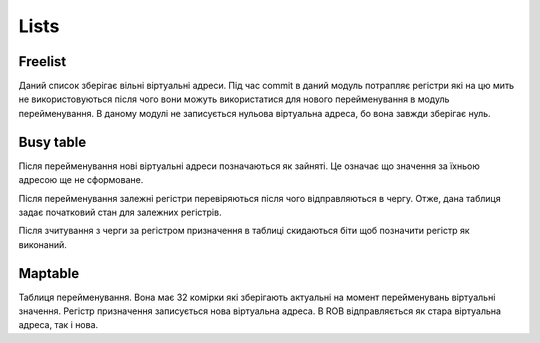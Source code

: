 Lists
=====

Freelist
~~~~~~~~

Даний список зберігає вільні віртуальні адреси.
Під час commit в даний модуль потрапляє регістри які на цю мить не
використовуються після чого вони можуть використатися для нового перейменування
в модуль перейменування.
В даному модулі не записується нульова віртуальна адреса, бо вона
завжди зберігає нуль.

Busy table
~~~~~~~~~~

Після перейменування нові віртуальні адреси позначаються як зайняті.
Це означає що значення за їхньою адресою ще не сформоване.

Після перейменування залежні регістри перевіряються після чого відправляються
в чергу.
Отже, дана таблиця задає початковий стан для залежних регістрів.

Після зчитування з черги за регістром призначення в таблиці скидаються біти
щоб позначити регістр як виконаний.

Maptable
~~~~~~~~

Таблиця перейменування.
Вона має 32 комірки які зберігають актуальні на момент перейменувань
віртуальні значення.
Регістр призначення записується нова віртуальна адреса.
В ROB відправляється як стара віртуальна адреса, так і нова.
